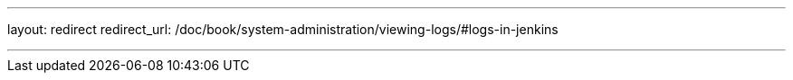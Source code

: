 ---
layout: redirect
redirect_url: /doc/book/system-administration/viewing-logs/#logs-in-jenkins

---
